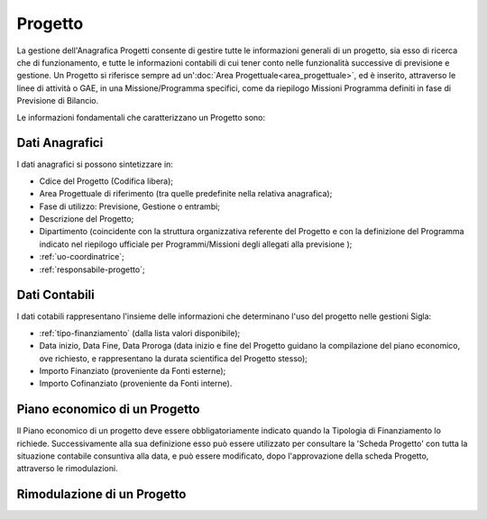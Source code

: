 ========
Progetto
========

La gestione dell'Anagrafica Progetti consente di gestire tutte le informazioni generali di un progetto, sia esso di ricerca che di funzionamento, e tutte le informazioni contabili di cui tener conto nelle funzionalità successive di previsione e gestione.
Un Progetto si riferisce sempre ad un':doc:`Area Progettuale<area_progettuale>`, ed è inserito, attraverso le linee di attività o GAE, in una Missione/Programma specifici, come da riepilogo Missioni Programma definiti in fase di Previsione di Bilancio.

Le informazioni fondamentali che caratterizzano un Progetto sono:

Dati Anagrafici
================

I dati anagrafici si possono sintetizzare in:

- Cdice del Progetto (Codifica libera);
- Area Progettuale di riferimento (tra quelle predefinite nella relativa anagrafica);
- Fase di utilizzo: Previsione, Gestione o entrambi;
- Descrizione del Progetto;
- Dipartimento (coincidente con la struttura organizzativa referente del Progetto e con la definizione del Programma indicato nel riepilogo ufficiale per Programmi/Missioni degli allegati alla previsione );
- :ref:`uo-coordinatrice`;
- :ref:`responsabile-progetto`;

Dati Contabili
================

I dati cotabili rappresentano l'insieme delle informazioni che determinano l'uso del progetto nelle gestioni Sigla:

- :ref:`tipo-finanziamento` (dalla lista valori disponibile);
- Data inizio, Data Fine, Data Proroga (data inizio e fine del Progetto guidano la compilazione del piano economico, ove richiesto, e rappresentano la durata scientifica del Progetto stesso);
- Importo Finanziato (proveniente da Fonti esterne);
- Importo Cofinanziato (proveniente da Fonti interne).

Piano economico di un Progetto
==============================

Il Piano economico di un progetto deve essere obbligatoriamente indicato quando la Tipologia di Finanziamento lo richiede. 
Successivamente alla sua definizione esso può essere utilizzato per consultare la 'Scheda Progetto' con tutta la situazione contabile consuntiva alla data, e può essere modificato, dopo l'approvazione della scheda Progetto, attraverso le rimodulazioni.

Rimodulazione di un Progetto
============================
